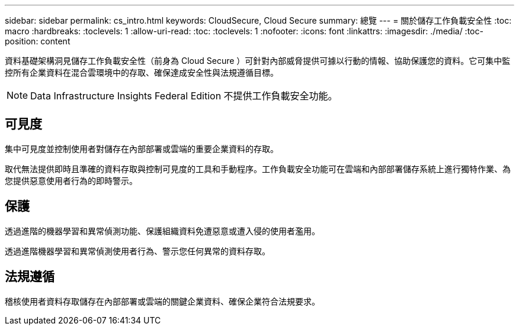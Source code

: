 ---
sidebar: sidebar 
permalink: cs_intro.html 
keywords: CloudSecure, Cloud Secure 
summary: 總覽 
---
= 關於儲存工作負載安全性
:toc: macro
:hardbreaks:
:toclevels: 1
:allow-uri-read: 
:toc: 
:toclevels: 1
:nofooter: 
:icons: font
:linkattrs: 
:imagesdir: ./media/
:toc-position: content


[role="lead"]
資料基礎架構洞見儲存工作負載安全性（前身為 Cloud Secure ）可針對內部威脅提供可據以行動的情報、協助保護您的資料。它可集中監控所有企業資料在混合雲環境中的存取、確保達成安全性與法規遵循目標。


NOTE: Data Infrastructure Insights Federal Edition 不提供工作負載安全功能。



== 可見度

集中可見度並控制使用者對儲存在內部部署或雲端的重要企業資料的存取。

取代無法提供即時且準確的資料存取與控制可見度的工具和手動程序。工作負載安全功能可在雲端和內部部署儲存系統上進行獨特作業、為您提供惡意使用者行為的即時警示。



== 保護

透過進階的機器學習和異常偵測功能、保護組織資料免遭惡意或遭入侵的使用者濫用。

透過進階機器學習和異常偵測使用者行為、警示您任何異常的資料存取。



== 法規遵循

稽核使用者資料存取儲存在內部部署或雲端的關鍵企業資料、確保企業符合法規要求。
